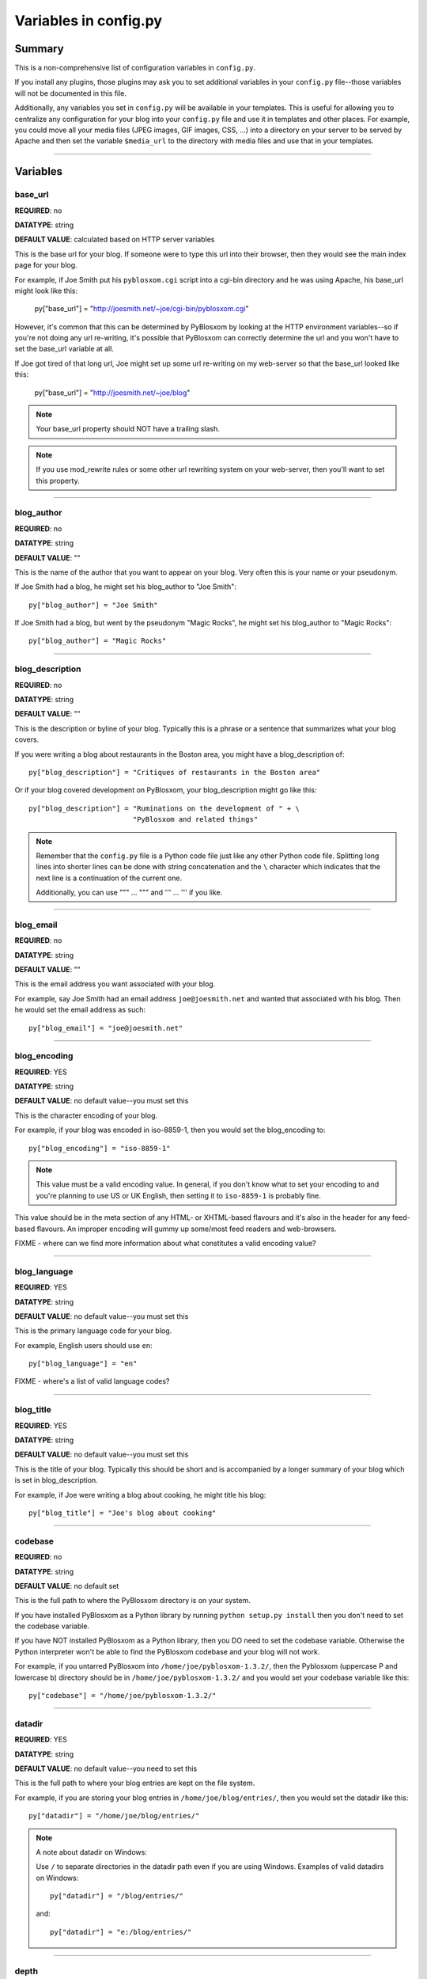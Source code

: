 ======================
Variables in config.py
======================

Summary
=======

This is a non-comprehensive list of configuration variables in ``config.py``.

If you install any plugins, those plugins may ask you to set additional
variables in your ``config.py`` file--those variables will not be documented
in this file.

Additionally, any variables you set in ``config.py`` will be available in
your templates.  This is useful for allowing you to centralize any
configuration for your blog into your ``config.py`` file and use it in
templates and other places.  For example, you could move all your media
files (JPEG images, GIF images, CSS, ...) into a directory on your server
to be served by Apache and then set the variable ``$media_url`` to the
directory with media files and use that in your templates.


----------------------------

Variables
=========


base_url
--------

**REQUIRED**: no

**DATATYPE**: string

**DEFAULT VALUE**: calculated based on HTTP server variables

This is the base url for your blog.  If someone were to type this
url into their browser, then they would see the main index page
for your blog.

For example, if Joe Smith put his ``pyblosxom.cgi`` script into
a cgi-bin directory and he was using Apache, his base_url might
look like this:

   py["base_url"] = "http://joesmith.net/~joe/cgi-bin/pyblosxom.cgi"

However, it's common that this can be determined by PyBlosxom by looking
at the HTTP environment variables--so if you're not doing any url
re-writing, it's possible that PyBlosxom can correctly determine the
url and you won't have to set the base_url variable at all.

If Joe got tired of that long url, Joe might set up some url re-writing
on my web-server so that the base_url looked like this:

   py["base_url"] = "http://joesmith.net/~joe/blog"


.. Note::

   Your base_url property should NOT have a trailing slash.

.. Note::

   If you use mod_rewrite rules or some other url rewriting system on
   your web-server, then you'll want to set this property.


----------------------------

blog_author
-----------

**REQUIRED**: no

**DATATYPE**: string

**DEFAULT VALUE**: ""

This is the name of the author that you want to appear on your blog. 
Very often this is your name or your pseudonym.

If Joe Smith had a blog, he might set his blog_author to "Joe Smith"::

   py["blog_author"] = "Joe Smith"


If Joe Smith had a blog, but went by the pseudonym "Magic Rocks", he
might set his blog_author to "Magic Rocks"::

   py["blog_author"] = "Magic Rocks"


----------------------------

blog_description
----------------

**REQUIRED**: no

**DATATYPE**: string

**DEFAULT VALUE**: ""

This is the description or byline of your blog.  Typically this is
a phrase or a sentence that summarizes what your blog covers.

If you were writing a blog about restaurants in the Boston area, you
might have a blog_description of::

   py["blog_description"] = "Critiques of restaurants in the Boston area"


Or if your blog covered development on PyBlosxom, your blog_description
might go like this::

   py["blog_description"] = "Ruminations on the development of " + \
                            "PyBlosxom and related things"


.. Note::

   Remember that the ``config.py`` file is a Python code file just like
   any other Python code file.  Splitting long lines into shorter lines
   can be done with string concatenation and the ``\`` character which 
   indicates that the next line is a continuation of the current one.

   Additionally, you can use """ ... """ and ''' ... ''' if you like.


----------------------------

blog_email
----------

**REQUIRED**: no

**DATATYPE**: string

**DEFAULT VALUE**: ""

This is the email address you want associated with your blog.

For example, say Joe Smith had an email address ``joe@joesmith.net`` and
wanted that associated with his blog.  Then he would set the email
address as such::

   py["blog_email"] = "joe@joesmith.net"


----------------------------

blog_encoding
-------------

**REQUIRED**: YES

**DATATYPE**: string

**DEFAULT VALUE**: no default value--you must set this

This is the character encoding of your blog.

For example, if your blog was encoded in iso-8859-1, then you would
set the blog_encoding to::

   py["blog_encoding"] = "iso-8859-1"


.. Note::

   This value must be a valid encoding value.  In general, if you don't
   know what to set your encoding to and you're planning to use US or
   UK English, then setting it to ``iso-8859-1`` is probably fine.

This value should be in the meta section of any HTML- or XHTML-based flavours
and it's also in the header for any feed-based flavours.  An improper
encoding will gummy up some/most feed readers and web-browsers.

FIXME - where can we find more information about what constitutes a
valid encoding value?


----------------------------

blog_language
-------------

**REQUIRED**: YES

**DATATYPE**: string

**DEFAULT VALUE**: no default value--you must set this

This is the primary language code for your blog.  

For example, English users should use ``en``::

   py["blog_language"] = "en"


FIXME - where's a list of valid language codes?

----------------------------

blog_title
----------

**REQUIRED**: YES

**DATATYPE**: string

**DEFAULT VALUE**: no default value--you must set this

This is the title of your blog.  Typically this should be short and is
accompanied by a longer summary of your blog which is set in 
blog_description.

For example, if Joe were writing a blog about cooking, he might title
his blog::

   py["blog_title"] = "Joe's blog about cooking"


----------------------------

codebase
--------

**REQUIRED**: no

**DATATYPE**: string

**DEFAULT VALUE**: no default set

This is the full path to where the PyBlosxom directory is on your
system.  

If you have installed PyBlosxom as a Python library by running 
``python setup.py install`` then you don't need to set the codebase
variable.

If you have NOT installed PyBlosxom as a Python library, then you DO
need to set the codebase variable.  Otherwise the Python interpreter
won't be able to find the PyBlosxom codebase and your blog will not work.

For example, if you untarred PyBlosxom into ``/home/joe/pyblosxom-1.3.2/``,
then the Pyblosxom (uppercase P and lowercase b) directory should be in
``/home/joe/pyblosxom-1.3.2/`` and you would set your codebase variable
like this::

   py["codebase"] = "/home/joe/pyblosxom-1.3.2/"


----------------------------

datadir
-------

**REQUIRED**: YES

**DATATYPE**: string

**DEFAULT VALUE**: no default value--you need to set this

This is the full path to where your blog entries are kept on the
file system.

For example, if you are storing your blog entries in 
``/home/joe/blog/entries/``, then you would set the datadir like this::

   py["datadir"] = "/home/joe/blog/entries/"


.. Note::

   A note about datadir on Windows:

   Use ``/`` to separate directories in the datadir path even if
   you are using Windows.  Examples of valid datadirs on Windows::

      py["datadir"] = "/blog/entries/"

   and::

      py["datadir"] = "e:/blog/entries/"


----------------------------

depth
-----

**REQUIRED**: NO

**DATATYPE**: integer

**DEFAULT VALUE**: defaults to 0--infinite depth

The depth setting determines how many levels deep in the directory
(category) tree that PyBlosxom will display when doing indexes.

* 0 - infinite depth (aka grab everything) DEFAULT
* 1 - datadir only
* n - n levels deep

----------------------------

flavourdir
----------

**REQUIRED**: no

**DATATYPE**: string

**DEFAULT VALUE**: no default value set

This is the full path to where your PyBlosxom flavours are kept.  

If you do not set the flavourdir, then PyBlosxom will look for your
flavours and templates in the datadir alongside your entries.

.. Note::

   "flavour" is spelled using the British spelling and not the American
   one.

For example, if you want to put your entries in ``/home/joe/blog/entries/``
and your flavour templates in ``/home/joe/blog/flavours/`` you would
set flavourdir and datadir like this::

   py["datadir"] = "/home/joe/blog/entries/"
   py["flavourdir"] = "/home/joe/blog/flavours/"


.. Note::

   Use ``/`` to separate directories in the flavourdir path even if
   you are using Windows.  Examples of valid flavourdir on Windows::

      py["flavourdir"] = "/blog/flavours/"

   and::

      py["flavourdir"] = "e:/blog/flavours/"



----------------------------

default_flavour
---------------

**REQUIRED**: no

**DATATYPE**: string

**DEFAULT VALUE**: "html"

This specified the flavour that will be used if the user doesn't
specify a flavour in the URI.

For example, if you wanted your default flavour to be "joy", then you
would set default_flavour like this::

   py["default_flavour"] = "joy"


Doing this will cause PyBlosxom to use the "joy" flavour whenever URIs
are requested that don't specify the flavour.

For example, the following will all use the "joy" flavour::

   http://joesmith.net/blog/
   http://joesmith.net/blog/index
   http://joesmith.net/blog/movies/
   http://joesmith.net/blog/movies/supermanreturns


----------------------------

ignore_directories
------------------

**REQUIRED**: no

**DATATYPE**: list of strings

**DEFAULT VALUE**: [ ]

The ignore_directories variable allows you to specify which directories
in your datadir should be ignored by PyBlosxom.  

This defaults to an empty list (i.e. PyBlosxom will not ignore any
directories).

For example, if you use CVS to manage the entries in your datadir, then 
you would want to ignore all CVS-related directories like this::

   py["ignore_directories"] = [ "CVS" ]


If you were using CVS and you also wanted to store drafts of entries you 
need to think about some more in a drafts directory in your datadir, then 
you could set your ignore_directories like this::

   py["ignore_directories"] = [ "drafts", "CVS" ]


This would ignore all directories named "CVS" and "drafts" in your datadir
tree.


----------------------------

load_plugins
------------

**REQUIRED**: no

**DATATYPE**: list of strings

**DEFAULT VALUE**: no default value set

If the load_plugins variable is set to a list of strings, then PyBlosxom
will load the plugins specified in the order they were specified in.  If 
the load_plugins variable is set to ``[ ]`` (i.e. an empty list), then
PyBlosxom will not load any plugins.

If the load_plugins variable is not set at all, then PyBlosxom will load
all plugins that it finds in the plugin directories in alphabetical
order.

For example, if you had plugin_dirs set to ``[ "/home/joe/blog/plugins/" ]``
and there were three plugins in that directory ``pluginA.py``, ``pluginB.py``,
and ``pluginC.py`` and you did NOT set load_plugins, then PyBlosxom will
load ``pluginA`` followed by ``pluginB`` followed by ``pluginC``.

If you wanted PyBlosxom to load ``pluginA`` and ``pluginC``, then you
would set load_plugins to::

   py["load_plugins"] = [ "pluginA", "pluginC" ]


.. Note::

   load_plugins should contain a list of strings where each string is
   a Python module--not a filename.  So don't add the ``.py`` to the
   end of the module name!


.. Note::

   In general, it's better to explicitly set load_plugins to the
   plugins you want to use.  This reduces the confusion about which
   plugins did what when you have problems.  It also reduces the
   potential for accidentally loading plugins you didn't intend to
   load.


.. Note::

   PyBlosxom loads plugins in the order specified by load_plugins.
   This order also affects the order that callbacks are registered
   and later executed.  For example, if pluginA and pluginB both
   implement the handle callback and you load pluginB first, then
   pluginB will execute before pluginA when the handle callback kicks
   off.

   Usually this isn't a big deal, however it's possible that some plugins
   will want to have a chance to do things before other plugins.  This
   should be specified in the documentation that comes with those
   plugins.


----------------------------

locale
------

**REQUIRED**: no

**DATATYPE**: string

**DEFAULT VALUE**: "C"

FIXME - this needs to be verified

PyBlosxom uses the locale config variable to adjust the values for
month names and dates.

In general, you don't need to set this unless you know you're not
using en_US or en_UK.

A listing of language codes is at
http://ftp.ics.uci.edu/pub/ietf/http/related/iso639.txt

A listing of country codes is at:
http://userpage.chemie.fu-berlin.de/diverse/doc/ISO_3166.html

For example, if you wanted to set the locale to the Dutch language
in the Netherlands you'd set locale to::

   py["locale"] = "nl_NL.UTF-8"


----------------------------

log_file
--------

**REQUIRED**: no

**DATATYPE**: string

**DEFAULT VALUE**: no default value set

This specifies the file that PyBlosxom will log messages to.  

If this is set to "NONE", then log messages will be silently ignored.

If PyBlosxom cannot open the file for writing, then log messages will
be sent to sys.stderr.

For example, if you wanted PyBlosxom to log messages to 
``/home/joe/blog/logs/pyblosxom.log``, then you would set log_file
to::

   py["log_file"] = "/home/joe/blog/logs/pyblosxom.log"


If you were on Windows, then you might set it to::

   py["log_file"] = "c:/blog/logs/pyblosxom.log"


----------------------------

log_level
---------

**REQUIRED**: no

**DATATYPE**: string

**DEFAULT VALUE**: no default value set

**POSSIBLE VALUES**: 

* ``critical``
* ``error``
* ``warning``
* ``info``
* ``debug``

This sets the log level for logging messages.

If you set the log_level to ``critical``, then ONLY critical messages
are logged.

If you set the log_level to ``error``, then error and critical messages
are logged.

If you set the log_level to ``warning``, then warning, error, and
critical messages are logged.

So on and so forth.

For "production" blogs (i.e. you're not tinkering with configuration,
new plugins, new flavours, or anything along those lines), then this
should be set to ``warning`` or ``error``.

For example, if you're done tinkering with your blog, you might
set the log_level like this::

   py['log_level'] = "warning"


----------------------------

log_filter
----------

**REQUIRED**: no

**DATATYPE**: string

**DEFAULT VALUE**: no default value specified

This let's you specify which channels should be logged.

If log_filter is set, then ONLY messages from the specified channels
are logged.  Everything else is silently ignored.

Each plugin can log messages on its own channel.  Therefore channel 
name == plugin name.

PyBlosxom logs its messages to a channel named "root".


.. Warning::

   A warning about omitting root:

   If you use log_filter and don't include "root", then PyBlosxom 
   messages will be silently ignored!


For example, if you wanted to filter log messages to "root" and messages
from the "comments" plugin, then you would set log_filter like this::

   py["log_filter"] = [ "root", "comments" ]


FIXME - is the channel name == plugin name done automatically by 
PyBlosxom or is the channel name specified when logging?

----------------------------

num_entries
-----------

**REQUIRED**: no

**DATATYPE**: int

**DEFAULT VALUE**: 5

The num_entries variable specifies the number of entries that show up
on your home page and other category index pages.  It doesn't affect the 
number of entries that show up on date-based archive pages.

It defaults to 5 which means "show at most 5 entries".

If you set it to 0, then it will show all entries that it can.

For example, if you wanted to set num_entries to 10 so that 10 entries
show on your category index pages, you sould set it like this::

   py["num_entries"] = 10


----------------------------

plugin_dirs
-----------

**REQUIRED**: no

**DATATYPE**: list of strings

**DEFAULT VALUE**: [ ]

The plugin_dirs variable lists the directories in which you have PyBlosxom
plugins.

When you set this variable, be sure to set the load_plugins variable
as well.

This defaults to ``[ ]`` which is an empty list.

For example, if you stored your PyBlosxom plugins in 
``/home/joe/blog/plugins/``, then you would set plugin_dirs like this::

   py["plugin_dirs"] = [ "/home/joe/blog/plugins/" ]

